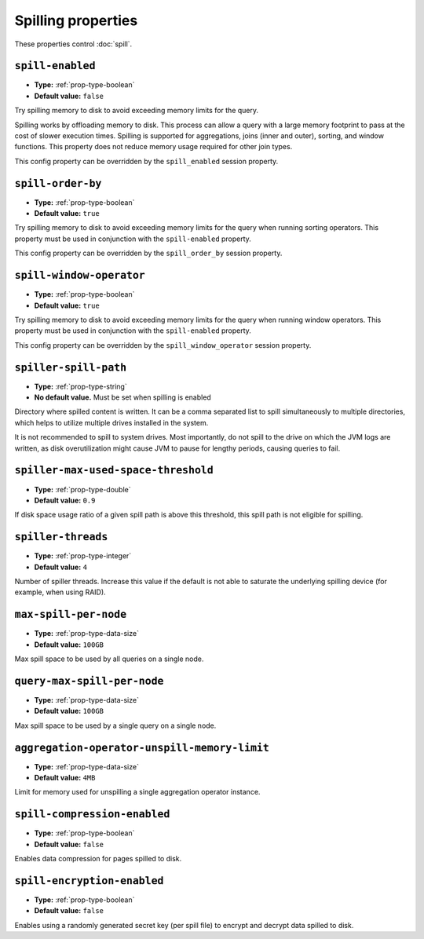 ===================
Spilling properties
===================

These properties control :doc:`spill`.

``spill-enabled``
^^^^^^^^^^^^^^^^^

* **Type:** :ref:`prop-type-boolean`
* **Default value:** ``false``

Try spilling memory to disk to avoid exceeding memory limits for the query.

Spilling works by offloading memory to disk. This process can allow a query with a large memory
footprint to pass at the cost of slower execution times. Spilling is supported for
aggregations, joins (inner and outer), sorting, and window functions. This property does not
reduce memory usage required for other join types.

This config property can be overridden by the ``spill_enabled`` session property.

``spill-order-by``
^^^^^^^^^^^^^^^^^^^^^^^^^^^^^^^

* **Type:** :ref:`prop-type-boolean`
* **Default value:** ``true``

Try spilling memory to disk to avoid exceeding memory limits for the query when running sorting operators.
This property must be used in conjunction with the ``spill-enabled`` property.

This config property can be overridden by the ``spill_order_by`` session property.

``spill-window-operator``
^^^^^^^^^^^^^^^^^^^^^^^^^

* **Type:** :ref:`prop-type-boolean`
* **Default value:** ``true``

Try spilling memory to disk to avoid exceeding memory limits for the query when running window operators.
This property must be used in conjunction with the ``spill-enabled`` property.

This config property can be overridden by the ``spill_window_operator`` session property.

``spiller-spill-path``
^^^^^^^^^^^^^^^^^^^^^^

* **Type:** :ref:`prop-type-string`
* **No default value.** Must be set when spilling is enabled

Directory where spilled content is written. It can be a comma separated
list to spill simultaneously to multiple directories, which helps to utilize
multiple drives installed in the system.

It is not recommended to spill to system drives. Most importantly, do not spill
to the drive on which the JVM logs are written, as disk overutilization might
cause JVM to pause for lengthy periods, causing queries to fail.

``spiller-max-used-space-threshold``
^^^^^^^^^^^^^^^^^^^^^^^^^^^^^^^^^^^^

* **Type:** :ref:`prop-type-double`
* **Default value:** ``0.9``

If disk space usage ratio of a given spill path is above this threshold,
this spill path is not eligible for spilling.

``spiller-threads``
^^^^^^^^^^^^^^^^^^^

* **Type:** :ref:`prop-type-integer`
* **Default value:** ``4``

Number of spiller threads. Increase this value if the default is not able
to saturate the underlying spilling device (for example, when using RAID).

``max-spill-per-node``
^^^^^^^^^^^^^^^^^^^^^^

* **Type:** :ref:`prop-type-data-size`
* **Default value:** ``100GB``

Max spill space to be used by all queries on a single node.

``query-max-spill-per-node``
^^^^^^^^^^^^^^^^^^^^^^^^^^^^

* **Type:** :ref:`prop-type-data-size`
* **Default value:** ``100GB``

Max spill space to be used by a single query on a single node.

``aggregation-operator-unspill-memory-limit``
^^^^^^^^^^^^^^^^^^^^^^^^^^^^^^^^^^^^^^^^^^^^^

* **Type:** :ref:`prop-type-data-size`
* **Default value:** ``4MB``

Limit for memory used for unspilling a single aggregation operator instance.

``spill-compression-enabled``
^^^^^^^^^^^^^^^^^^^^^^^^^^^^^

* **Type:** :ref:`prop-type-boolean`
* **Default value:** ``false``

Enables data compression for pages spilled to disk.

``spill-encryption-enabled``
^^^^^^^^^^^^^^^^^^^^^^^^^^^^

* **Type:** :ref:`prop-type-boolean`
* **Default value:** ``false``

Enables using a randomly generated secret key (per spill file) to encrypt and decrypt
data spilled to disk.
